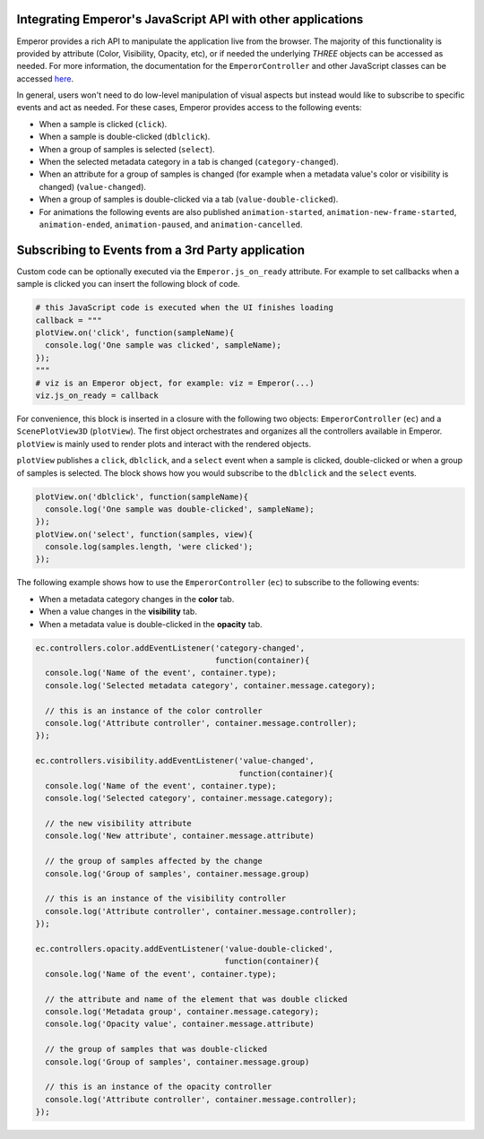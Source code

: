 .. _js_integration:

.. index:: js_integration

Integrating Emperor's JavaScript API with other applications
^^^^^^^^^^^^^^^^^^^^^^^^^^^^^^^^^^^^^^^^^^^^^^^^^^^^^^^^^^^^

Emperor provides a rich API to manipulate the application live from the
browser. The majority of this functionality is provided by attribute (Color,
Visibility, Opacity, etc), or if needed the underlying `THREE` objects can
be accessed as needed. For more information, the documentation for the
``EmperorController`` and other JavaScript classes can be accessed `here
<../jsdoc/index.html>`_.


In general, users won't need to do low-level manipulation of visual aspects but
instead would like to subscribe to specific events and act as needed. For these
cases, Emperor provides access to the following events:

- When a sample is clicked (``click``).
- When a sample is double-clicked (``dblclick``).
- When a group of samples is selected (``select``).
- When the selected metadata category in a tab is changed (``category-changed``).
- When an attribute for a group of samples is changed (for example when a
  metadata value's color or visibility is changed) (``value-changed``).
- When a group of samples is double-clicked via a tab (``value-double-clicked``).
- For animations the following events are also published ``animation-started``,
  ``animation-new-frame-started``, ``animation-ended``, ``animation-paused``,
  and ``animation-cancelled``.


Subscribing to Events from a 3rd Party application
^^^^^^^^^^^^^^^^^^^^^^^^^^^^^^^^^^^^^^^^^^^^^^^^^^

Custom code can be optionally executed via the ``Emperor.js_on_ready`` attribute.
For example to set callbacks when a sample is clicked you can insert the
following block of code.

.. code-block:: python

    # this JavaScript code is executed when the UI finishes loading
    callback = """
    plotView.on('click', function(sampleName){
      console.log('One sample was clicked', sampleName);
    });
    """
    # viz is an Emperor object, for example: viz = Emperor(...)
    viz.js_on_ready = callback


For convenience, this block is inserted in a closure with the following two
objects: ``EmperorController`` (``ec``) and a ``ScenePlotView3D``
(``plotView``). The first object orchestrates and organizes all the controllers
available in Emperor. ``plotView`` is mainly used to render plots and interact
with the rendered objects.

``plotView`` publishes a ``click``, ``dblclick``, and a ``select`` event when a
sample is clicked, double-clicked or when a group of samples is selected. The
block shows how you would subscribe to the ``dblclick`` and the ``select``
events.

.. code-block:: javascript

    plotView.on('dblclick', function(sampleName){
      console.log('One sample was double-clicked', sampleName);
    });
    plotView.on('select', function(samples, view){
      console.log(samples.length, 'were clicked');
    });


The following example shows how to use the ``EmperorController`` (``ec``) to
subscribe to the following events:

- When a metadata category changes in the **color** tab.

- When a value changes in the **visibility** tab.

- When a metadata value is double-clicked in the **opacity** tab.


.. code-block:: javascript

    ec.controllers.color.addEventListener('category-changed',
                                          function(container){
      console.log('Name of the event', container.type);
      console.log('Selected metadata category', container.message.category);

      // this is an instance of the color controller
      console.log('Attribute controller', container.message.controller);
    });
    
    ec.controllers.visibility.addEventListener('value-changed',
                                               function(container){
      console.log('Name of the event', container.type);
      console.log('Selected category', container.message.category);

      // the new visibility attribute
      console.log('New attribute', container.message.attribute)

      // the group of samples affected by the change
      console.log('Group of samples', container.message.group)

      // this is an instance of the visibility controller
      console.log('Attribute controller', container.message.controller);
    });
    
    ec.controllers.opacity.addEventListener('value-double-clicked',
                                            function(container){
      console.log('Name of the event', container.type);

      // the attribute and name of the element that was double clicked
      console.log('Metadata group', container.message.category);
      console.log('Opacity value', container.message.attribute)

      // the group of samples that was double-clicked
      console.log('Group of samples', container.message.group)

      // this is an instance of the opacity controller
      console.log('Attribute controller', container.message.controller);
    });
